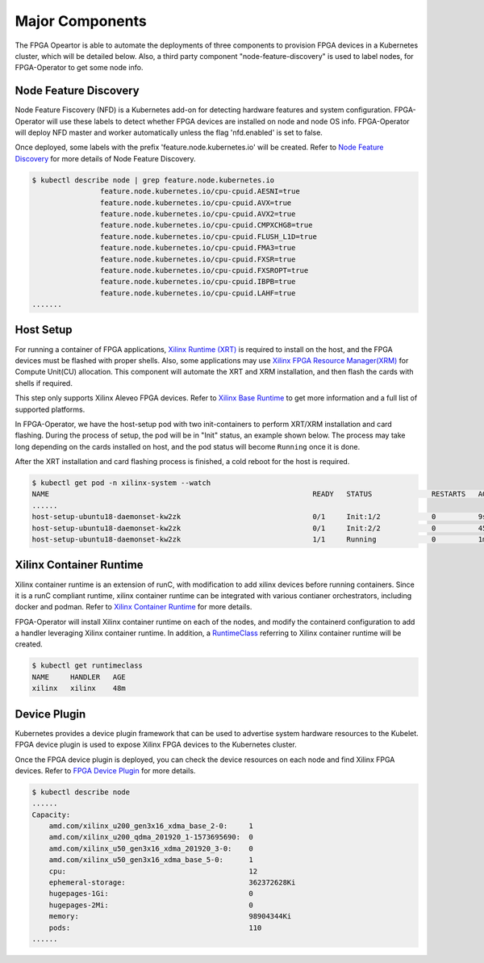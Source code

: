 .. 
   Copyright (C) 2023, Advanced Micro Devices, Inc. - All rights reserved
  
   Licensed under the Apache License, Version 2.0 (the "License");
   you may not use this file except in compliance with the License.
   You may obtain a copy of the License at
  
       http://www.apache.org/licenses/LICENSE-2.0
  
   Unless required by applicable law or agreed to in writing, software
   distributed under the License is distributed on an "AS IS" BASIS,
   WITHOUT WARRANTIES OR CONDITIONS OF ANY KIND, either express or implied.
   See the License for the specific language governing permissions and
   limitations under the License.

.. _components.rst:

Major Components
----------------

The FPGA Opeartor is able to automate the deployments of three components to provision FPGA devices in a Kubernetes cluster, which will be detailed below.
Also, a third party component "node-feature-discovery" is used to label nodes, for FPGA-Operator to get some node info.

Node Feature Discovery
^^^^^^^^^^^^^^^^^^^^^^^

Node Feature Fiscovery (NFD) is a Kubernetes add-on for detecting hardware features and system configuration. FPGA-Operator will use these labels to detect whether FPGA devices are installed on node and node OS info. 
FPGA-Operator will deploy NFD master and worker automatically unless the flag 'nfd.enabled' is set to false.

Once deployed, some labels with the prefix 'feature.node.kubernetes.io' will be created.
Refer to `Node Feature Discovery <https://kubernetes-sigs.github.io/node-feature-discovery/stable/get-started/index.html>`_ for more details of Node Feature Discovery. 

.. code-block:: bash
    
    $ kubectl describe node | grep feature.node.kubernetes.io
                    feature.node.kubernetes.io/cpu-cpuid.AESNI=true
                    feature.node.kubernetes.io/cpu-cpuid.AVX=true
                    feature.node.kubernetes.io/cpu-cpuid.AVX2=true
                    feature.node.kubernetes.io/cpu-cpuid.CMPXCHG8=true
                    feature.node.kubernetes.io/cpu-cpuid.FLUSH_L1D=true
                    feature.node.kubernetes.io/cpu-cpuid.FMA3=true
                    feature.node.kubernetes.io/cpu-cpuid.FXSR=true
                    feature.node.kubernetes.io/cpu-cpuid.FXSROPT=true
                    feature.node.kubernetes.io/cpu-cpuid.IBPB=true
                    feature.node.kubernetes.io/cpu-cpuid.LAHF=true
    .......

Host Setup
^^^^^^^^^^^

For running a container of FPGA applications, `Xilinx Runtime (XRT) <https://xilinx.github.io/XRT/master/html/index.html>`_ is required to install on the host, and the FPGA devices must be flashed with proper shells.
Also, some applications may use `Xilinx FPGA Resource Manager(XRM) <https://xilinx.github.io/XRM/>`_ for Compute Unit(CU) allocation. This component will automate the XRT and XRM installation, and then flash the cards with shells if required.

This step only supports Xilinx Aleveo FPGA devices. Refer to `Xilinx Base Runtime <https://github.com/Xilinx/Xilinx_Base_Runtime>`_ to get more information and a full list of supported platforms.

In FPGA-Operator, we have the host-setup pod with two init-containers to perform XRT/XRM installation and card flashing.
During the process of setup, the pod will be in "Init" status, an example shown below. 
The process may take long depending on the cards installed on host, and the pod status will become ``Running`` once it is done. 

After the XRT installation and card flashing process is finished, a cold reboot for the host is required.

.. code-block:: bash
    
    $ kubectl get pod -n xilinx-system --watch
    NAME                                                              READY   STATUS              RESTARTS   AGE
    ......
    host-setup-ubuntu18-daemonset-kw2zk                               0/1     Init:1/2            0          9s
    host-setup-ubuntu18-daemonset-kw2zk                               0/1     Init:2/2            0          45s
    host-setup-ubuntu18-daemonset-kw2zk                               1/1     Running             0          1m


Xilinx Container Runtime
^^^^^^^^^^^^^^^^^^^^^^^^

Xilinx container runtime is an extension of runC, with modification to add xilinx devices before running containers. Since it is a runC compliant runtime, xilinx container runtime can be integrated with various contianer orchestrators, including docker and podman.
Refer to `Xilinx Container Runtime <https://docs.xilinx.com/r/en-US/Xilinx_Container_Runtime>`_ for more details.

FPGA-Operator will install Xilinx container runtime on each of the nodes, and modify the containerd configuration to add a handler leveraging Xilinx container runtime.
In addition, a `RuntimeClass <https://kubernetes.io/docs/concepts/containers/runtime-class/>`_ referring to Xilinx container runtime will be created.

.. code-block:: bash
    
    $ kubectl get runtimeclass
    NAME     HANDLER   AGE
    xilinx   xilinx    48m


Device Plugin
^^^^^^^^^^^^^^

Kubernetes provides a device plugin framework that can be used to advertise system hardware resources to the Kubelet. 
FPGA device plugin is used to expose Xilinx FPGA devices to the Kubernetes cluster.

Once the FPGA device plugin is deployed, you can check the device resources on each node and find Xilinx FPGA devices.
Refer to `FPGA Device Plugin <https://github.com/Xilinx/FPGA_as_a_Service/tree/master/k8s-device-plugin>`_ for more details.

.. code-block:: bash
    
    $ kubectl describe node
    ......
    Capacity:
        amd.com/xilinx_u200_gen3x16_xdma_base_2-0:     1
        amd.com/xilinx_u200_qdma_201920_1-1573695690:  0
        amd.com/xilinx_u50_gen3x16_xdma_201920_3-0:    0
        amd.com/xilinx_u50_gen3x16_xdma_base_5-0:      1
        cpu:                                           12
        ephemeral-storage:                             362372628Ki
        hugepages-1Gi:                                 0
        hugepages-2Mi:                                 0
        memory:                                        98904344Ki
        pods:                                          110
    ......
